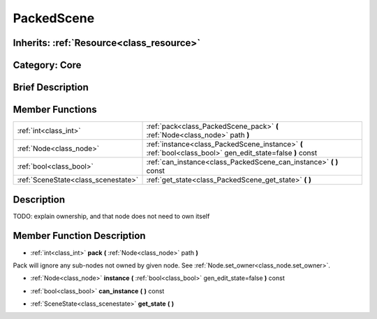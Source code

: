 .. _class_PackedScene:

PackedScene
===========

Inherits: :ref:`Resource<class_resource>`
-----------------------------------------

Category: Core
--------------

Brief Description
-----------------



Member Functions
----------------

+--------------------------------------+--------------------------------------------------------------------------------------------------------------+
| :ref:`int<class_int>`                | :ref:`pack<class_PackedScene_pack>`  **(** :ref:`Node<class_node>` path  **)**                               |
+--------------------------------------+--------------------------------------------------------------------------------------------------------------+
| :ref:`Node<class_node>`              | :ref:`instance<class_PackedScene_instance>`  **(** :ref:`bool<class_bool>` gen_edit_state=false  **)** const |
+--------------------------------------+--------------------------------------------------------------------------------------------------------------+
| :ref:`bool<class_bool>`              | :ref:`can_instance<class_PackedScene_can_instance>`  **(** **)** const                                       |
+--------------------------------------+--------------------------------------------------------------------------------------------------------------+
| :ref:`SceneState<class_scenestate>`  | :ref:`get_state<class_PackedScene_get_state>`  **(** **)**                                                   |
+--------------------------------------+--------------------------------------------------------------------------------------------------------------+

Description
-----------

TODO: explain ownership, and that node does not need to own itself

Member Function Description
---------------------------

.. _class_PackedScene_pack:

- :ref:`int<class_int>`  **pack**  **(** :ref:`Node<class_node>` path  **)**

Pack will ignore any sub-nodes not owned by given node. See :ref:`Node.set_owner<class_node.set_owner>`.

.. _class_PackedScene_instance:

- :ref:`Node<class_node>`  **instance**  **(** :ref:`bool<class_bool>` gen_edit_state=false  **)** const

.. _class_PackedScene_can_instance:

- :ref:`bool<class_bool>`  **can_instance**  **(** **)** const

.. _class_PackedScene_get_state:

- :ref:`SceneState<class_scenestate>`  **get_state**  **(** **)**


